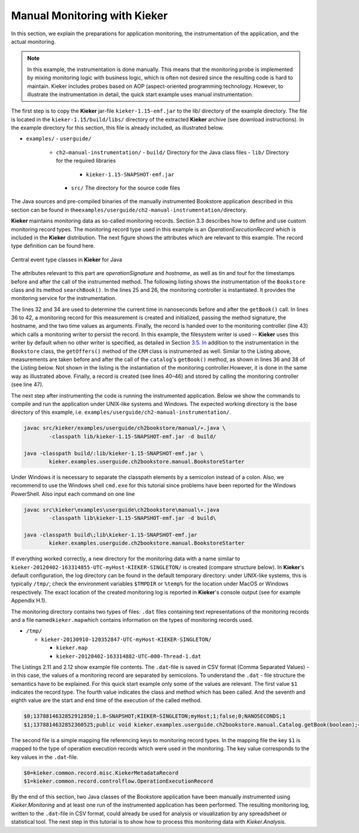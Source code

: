 .. _gt-manual-monitoring-with-kieker:

Manual Monitoring with Kieker 
=============================

In this section, we explain the preparations for application monitoring,
the instrumentation of the application, and the actual monitoring.

.. note::
   In this example, the instrumentation is done manually. This means that
   the monitoring probe is implemented by mixing monitoring logic with
   business logic, which is often not desired since the resulting code is
   hard to maintain. Kieker includes probes based on AOP (aspect-oriented
   programming technology. However, to illustrate the instrumentation in
   detail, the quick start example uses manual instrumentation.

The first step is to copy the **Kieker** jar-file
``kieker-1.15-emf.jar`` to the lib/ directory of the example directory.
The file is located in the ``kieker-1.15/build/libs/`` directory of the
extracted **Kieker** archive (see download instructions). In the example
directory for this section, this file is already included, as
illustrated below.

-  ``examples/``
   -  ``userguide/``
      -  ``ch2–manual-instrumentation/``
         -  ``build/`` Directory for the Java class files
         -  ``lib/`` Directory for the required libraries
            -  ``kieker-1.15-SNAPSHOT-emf.jar``
         -  ``src/`` The directory for the source code files

The Java sources and pre-compiled binaries of the manually instrumented
Bookstore application described in this section can be found in
the\ ``examples/userguide/ch2-manual-instrumentation/``\ directory.

**Kieker** maintains monitoring data as so-called monitoring records.
Section 3.3 describes how to define and use custom monitoring record
types. The monitoring record type used in this example is an
*OperationExecutionRecord* which is included in the **Kieker**
distribution. The next figure shows the attributes which are relevant to
this example. The record type definition can be found here.

.. figure:: ../images/records-class-diagram.svg
   :width: 200px
   :align: center
   :figwidth: 100%
   
   Central event type classes in **Kieker** for Java

The attributes relevant to this part are *operationSignature* and
*hostname*, as well as *tin* and *tout* for the timestamps before and
after the call of the instrumented method. The following listing shows
the instrumentation of the ``Bookstore`` class and its method
``searchBook()``. In the lines 25 and 26, the monitoring controller is
instantiated. It provides the monitoring service for the
instrumentation.

.. code-block:: Java
	:linenos:
		
	private static final IMonitoringController MONITORING_CONTROLLER =
		MonitoringController.getInstance();
	
	private final Catalog catalog = new Catalog();
	private final CRM crm = new CRM(this.catalog);

	public void searchBook() {
		// 1.) Call Catalog.getBook() and log its entry and exit timestamps.
		final long tin = MONITORING_CONTROLLER.getTimeSource().getTime();
		this.catalog.getBook(false); // <-- the monitored execution
		final long tout = MONITORING_CONTROLLER.getTimeSource().getTime();
		final OperationExecutionRecord e = new OperationExecutionRecord(
			"public void " + this.catalog.getClass().getName() +
			".getBook(boolean)",
			OperationExecutionRecord.NO_SESSION_ID,
			OperationExecutionRecord.NO_TRACE_ID,
			tin, tout, "myHost",
			OperationExecutionRecord.NO_EOI_ESS,
			OperationExecutionRecord.NO_EOI_ESS);

		MONITORING_CONTROLLER.newMonitoringRecord(e);

		// 2.) Call the CRM catalog's getOffers() method (without monitoring).
		this.crm.getOffers();
	}

The lines 32 and 34 are used to determine the current time in
nanoseconds before and after the ``getBook()`` call. In lines 36 to 42,
a monitoring record for this measurement is created and initialized,
passing the method signature, the hostname, and the two time values as
arguments. Finally, the record is handed over to the monitoring
controller (line 43) which calls a monitoring writer to persist the
record. In this example, the filesystem writer is used -- **Kieker** uses
this writer by default when no other writer is specified, as detailed in
Section `3.5. In <http://3.5.In>`__ addition to the instrumentation in
the ``Bookstore`` class, the ``getOffers()`` method of
the ``CRM`` class is instrumented as well. Similar to the Listing
above, measurements are taken before and after the call of
the ``catalog``'s ``getBook()`` method, as shown in lines 36 and 38
of the Listing below. Not shown in the listing is the instantiation of
the monitoring controller.However, it is done in the same way as
illustrated above. Finally, a record is created (see lines 40–46) and
stored by calling the monitoring controller (see line 47).

.. todo::

   Fix section references

.. code-block:: Java
	:linenos:
	
	public void getOffers() {
		// 1.) Call Catalog.getBook() and log its entry and exit timestamps.
		final long tin = MONITORING_CONTROLLER.getTimeSource().getTime();
		this.catalog.getBook(false); // <-- the monitored execution
		final long tout = MONITORING_CONTROLLER.getTimeSource().getTime();
		final OperationExecutionRecord e = new OperationExecutionRecord(
			"public void " + this.catalog.getClass().getName() +
			".getBook(boolean)",
			OperationExecutionRecord.NO_SESSION_ID,
			OperationExecutionRecord.NO_TRACE_ID,
			tin, tout, "myHost",
			OperationExecutionRecord.NO_EOI_ESS,
			OperationExecutionRecord.NO_EOI_ESS);
		MONITORING_CONTROLLER.newMonitoringRecord(e);
	}

The next step after instrumenting the code is running the instrumented
application. Below we show the commands to compile and run the
application under UNIX-like systems and Windows. The expected working
directory is the base directory of this example,
i.e. ``examples/userguide/ch2-manual-instrumentation/``.

.. code:: shell
	
	javac src/kieker/examples/userguide/ch2bookstore/manual/∗.java \
		-classpath lib/kieker-1.15-SNAPSHOT-emf.jar -d build/
	
	java -classpath build/:lib/kieker-1.15-SNAPSHOT-emf.jar \
		kieker.examples.userguide.ch2bookstore.manual.BookstoreStarter

Under Windows it is necessary to separate the classpath elements by a
semicolon instead of a colon. Also, we recommend to use the Windows
shell ``cmd.exe`` for this tutorial since problems have been reported
for the Windows PowerShell. Also input each command on one line

.. code:: shell
	
	javac src\kieker\examples\userguide\ch2bookstore\manual\∗.java
		-classpath lib\kieker-1.15-SNAPSHOT-emf.jar -d build\
	
	java -classpath build\;lib\kieker-1.15-SNAPSHOT-emf.jar
		kieker.examples.userguide.ch2bookstore.manual.BookstoreStarter

If everything worked correctly, a new directory for the monitoring data
with a name similar to ``kieker-20120402-163314855-UTC-myHost-KIEKER-SINGLETON/``
is created (compare structure below). In **Kieker**'s default
configuration, the log directory can be found in the default temporary
directory: under UNIX-like systems, this is typically ``/tmp/``; check
the environment variables ``$TMPDIR`` or ``%temp%`` for the location
under MacOS or Windows respectively. The exact location of the created
monitoring log is reported in **Kieker**'s console output (see for
example Appendix H.1).

.. todo::

   Resolve this broken reference to the appendix.

The monitoring directory contains two types of files: ``.dat`` files
containing text representations of the monitoring records and a file
named\ ``kieker.map``\ which contains information on the types of
monitoring records used.

-  ``/tmp/``

   -  ``kieker-20130910-120352847-UTC-myHost-KIEKER-SINGLETON/``

      -  ``kieker.map``
      -  ``kieker-20120402-163314882-UTC–000-Thread-1.dat``

.. todo::

   Fix listing references.
   
The Listings 2.11 and 2.12 show example file contents.
The ``.dat``-file is saved in CSV format (Comma Separated Values) - in
this case, the values of a monitoring record are separated by
semicolons. To understand the ``.dat`` - file structure the semantics
have to be explained. For this quick start example only some of the
values are relevant. The first value ``$1`` indicates the record type.
The fourth value indicates the class and method which has been called.
And the seventh and eighth value are the start and end time of the
execution of the called method.

.. code::
  
  $0;1378814632852912850;1.8−SNAPSHOT;KIEKER−SINGLETON;myHost;1;false;0;NANOSECONDS;1
  $1;1378814632852360525;public void kieker.examples.userguide.ch2bookstore.manual.Catalog.getBook(boolean);<no−session−id>;−1;1378814632849896821;1378814632852105483;myHost;−1;−1

The second file is a simple mapping file referencing keys to monitoring
record types. In the mapping file the key ``$1`` is mapped to the type
of operation execution records which were used in the monitoring. The
key value corresponds to the key values in the ``.dat``-file.

.. code::
  
  $0=kieker.common.record.misc.KiekerMetadataRecord
  $1=kieker.common.record.controlflow.OperationExecutionRecord

By the end of this section, two Java classes of the Bookstore
application have been manually instrumented using *Kieker.Monitoring*
and at least one run of the instrumented application has been performed.
The resulting monitoring log, written to the ``.dat``-file in CSV
format, could already be used for analysis or visualization by any
spreadsheet or statistical tool. The next step in this tutorial is to
show how to process this monitoring data with *Kieker.Analysis.*

